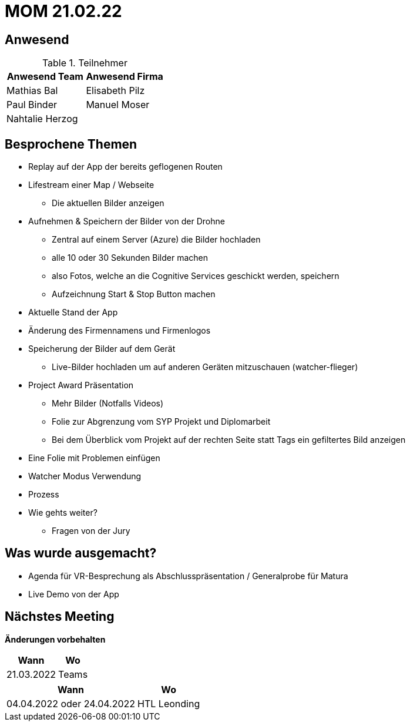 = MOM 21.02.22

== Anwesend
.Teilnehmer
|===
|Anwesend Team |Anwesend Firma

| Mathias Bal
| Elisabeth Pilz
| Paul Binder
| Manuel Moser
| Nahtalie Herzog
|
|===

== Besprochene Themen
* Replay auf der App der bereits geflogenen Routen
* Lifestream einer Map / Webseite
** Die aktuellen Bilder anzeigen
* Aufnehmen & Speichern der Bilder von der  Drohne
** Zentral auf einem Server (Azure) die Bilder hochladen
** alle 10 oder 30 Sekunden Bilder machen
** also Fotos, welche an die Cognitive Services geschickt werden, speichern
** Aufzeichnung Start & Stop Button machen
* Aktuelle Stand der App
* Änderung des Firmennamens und Firmenlogos
* Speicherung der Bilder auf dem Gerät
** Live-Bilder hochladen um auf anderen Geräten mitzuschauen (watcher-flieger)
* Project Award Präsentation
** Mehr Bilder (Notfalls Videos)
** Folie zur Abgrenzung vom SYP Projekt und Diplomarbeit
** Bei dem Überblick vom Projekt auf der rechten Seite statt Tags ein gefiltertes Bild anzeigen
* Eine Folie mit Problemen einfügen
* Watcher Modus Verwendung
* Prozess
* Wie gehts weiter?
** Fragen von der Jury

== Was wurde ausgemacht?

* Agenda für VR-Besprechung als Abschlusspräsentation / Generalprobe für Matura
* Live Demo von der App

== Nächstes Meeting
*Änderungen vorbehalten*
[%autowidth]
|===
| Wann | Wo

| 21.03.2022
| Teams
|===

[%autowidth]
|===
| Wann | Wo

| 04.04.2022 oder 24.04.2022
| HTL Leonding
|===
